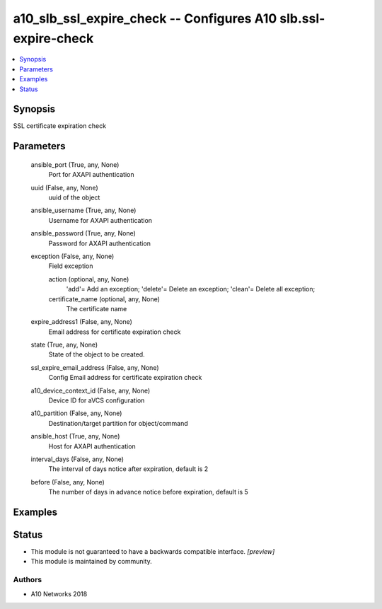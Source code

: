 .. _a10_slb_ssl_expire_check_module:


a10_slb_ssl_expire_check -- Configures A10 slb.ssl-expire-check
===============================================================

.. contents::
   :local:
   :depth: 1


Synopsis
--------

SSL certificate expiration check






Parameters
----------

  ansible_port (True, any, None)
    Port for AXAPI authentication


  uuid (False, any, None)
    uuid of the object


  ansible_username (True, any, None)
    Username for AXAPI authentication


  ansible_password (True, any, None)
    Password for AXAPI authentication


  exception (False, any, None)
    Field exception


    action (optional, any, None)
      'add'= Add an exception; 'delete'= Delete an exception; 'clean'= Delete all exception;


    certificate_name (optional, any, None)
      The certificate name



  expire_address1 (False, any, None)
    Email address for certificate expiration check


  state (True, any, None)
    State of the object to be created.


  ssl_expire_email_address (False, any, None)
    Config Email address for certificate expiration check


  a10_device_context_id (False, any, None)
    Device ID for aVCS configuration


  a10_partition (False, any, None)
    Destination/target partition for object/command


  ansible_host (True, any, None)
    Host for AXAPI authentication


  interval_days (False, any, None)
    The interval of days notice after expiration, default is 2


  before (False, any, None)
    The number of days in advance notice before expiration, default is 5









Examples
--------

.. code-block:: yaml+jinja

    





Status
------




- This module is not guaranteed to have a backwards compatible interface. *[preview]*


- This module is maintained by community.



Authors
~~~~~~~

- A10 Networks 2018

